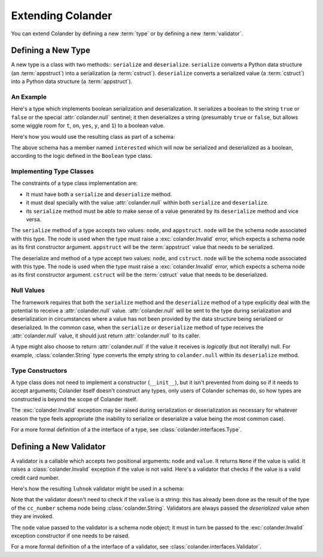 Extending Colander
==================

You can extend Colander by defining a new :term:`type` or by defining
a new :term:`validator`.

.. _defining_a_new_type:

Defining a New Type
-------------------

A new type is a class with two methods:: ``serialize`` and ``deserialize``.
``serialize`` converts a Python data structure (an :term:`appstruct`) into a
serialization (a :term:`cstruct`).  ``deserialize`` converts a serialized
value (a :term:`cstruct`) into a Python data structure (a :term:`appstruct`).

An Example
~~~~~~~~~~

Here's a type which implements boolean serialization and deserialization.  It
serializes a boolean to the string ``true`` or ``false`` or the special
:attr:`colander.null` sentinel; it then deserializes a string (presumably
``true`` or ``false``, but allows some wiggle room for ``t``, ``on``,
``yes``, ``y``, and ``1``) to a boolean value.

.. code-block::  python
   :linenos:

   from colander import null

   class Boolean(object):
       def serialize(self, node, appstruct):
           if appstruct is null:
               return null
           if not isinstance(appstruct, bool):
              raise Invalid(node, '%r is not a boolean')
           return appstruct and 'true' or 'false'

       def deserialize(self, node, cstruct):
           if cstruct is null:
              return null
           if not isinstance(cstruct, basestring):
               raise Invalid(node, '%r is not a string' % cstruct)
           value = cstruct.lower()
           if value in ('true', 'yes', 'y', 'on', 't', '1'):
               return True
           return False

Here's how you would use the resulting class as part of a schema:

.. code-block:: python
   :linenos:

   import colander

   class Schema(colander.MappingSchema):
       interested = colander.SchemaNode(Boolean())

The above schema has a member named ``interested`` which will now be
serialized and deserialized as a boolean, according to the logic defined in
the ``Boolean`` type class.

Implementing Type Classes
~~~~~~~~~~~~~~~~~~~~~~~~~

The constraints of a type class implementation are:

- It must have both a ``serialize`` and ``deserialize`` method.

- it must deal specially with the value :attr:`colander.null` within both
  ``serialize`` and ``deserialize``.

- its ``serialize`` method must be able to make sense of a value generated by
  its ``deserialize`` method and vice versa.

The ``serialize`` method of a type accepts two values: ``node``, and
``appstruct``.  ``node`` will be the schema node associated with this type.
The node is used when the type must raise a :exc:`colander.Invalid` error,
which expects a schema node as its first constructor argument.  ``appstruct``
will be the :term:`appstruct` value that needs to be serialized.

The deserialize and method of a type accept two values: ``node``, and
``cstruct``.  ``node`` will be the schema node associated with this type.
The node is used when the type must raise a :exc:`colander.Invalid` error,
which expects a schema node as its first constructor argument.  ``cstruct``
will be the :term:`cstruct` value that needs to be deserialized.

Null Values
~~~~~~~~~~~

The framework requires that both the ``serialize`` method and the
``deserialize`` method of a type explicitly deal with the potential to
receive a :attr:`colander.null` value.  :attr:`colander.null` will be sent to
the type during serialization and deserialization in circumstances where a
value has not been provided by the data structure being serialized or
deserialized.  In the common case, when the ``serialize`` or ``deserialize``
method of type receives the :attr:`colander.null` value, it should just
return :attr:`colander.null` to its caller.

A type might also choose to return :attr:`colander.null` if the value it
receives is *logically* (but not literally) null.  For example,
:class:`colander.String` type converts the empty string to ``colander.null``
within its ``deserialize`` method.

.. code-block:: python
   :linenos:

    def deserialize(self, node, cstruct):
        if not cstruct:
            return null

Type Constructors
~~~~~~~~~~~~~~~~~
        
A type class does not need to implement a constructor (``__init__``),
but it isn't prevented from doing so if it needs to accept arguments;
Colander itself doesn't construct any types, only users of Colander
schemas do, so how types are constructed is beyond the scope of
Colander itself.

The :exc:`colander.Invalid` exception may be raised during
serialization or deserialization as necessary for whatever reason the
type feels appropriate (the inability to serialize or deserialize a
value being the most common case).

For a more formal definition of a the interface of a type, see
:class:`colander.interfaces.Type`.

.. _defining_a_new_validator:

Defining a New Validator
------------------------

A validator is a callable which accepts two positional arguments:
``node`` and ``value``.  It returns ``None`` if the value is valid.
It raises a :class:`colander.Invalid` exception if the value is not
valid.  Here's a validator that checks if the value is a valid credit
card number.

.. code-block:: python
   :linenos:

   def luhnok(node, value):
       """ checks to make sure that the value passes a luhn mod-10 checksum """
       sum = 0
       num_digits = len(value)
       oddeven = num_digits & 1

       for count in range(0, num_digits):
           digit = int(value[count])

           if not (( count & 1 ) ^ oddeven ):
               digit = digit * 2
           if digit > 9:
               digit = digit - 9

           sum = sum + digit

       if not (sum % 10) == 0:
           raise Invalid(node, 
                         '%r is not a valid credit card number' % value)
        
Here's how the resulting ``luhnok`` validator might be used in a
schema:

.. code-block:: python
   :linenos:

   import colander

   class Schema(colander.MappingSchema):
       cc_number = colander.SchemaNode(colander.String(), validator=lunhnok)

Note that the validator doesn't need to check if the ``value`` is a
string: this has already been done as the result of the type of the
``cc_number`` schema node being :class:`colander.String`. Validators
are always passed the *deserialized* value when they are invoked.

The ``node`` value passed to the validator is a schema node object; it
must in turn be passed to the :exc:`colander.Invalid` exception
constructor if one needs to be raised.

For a more formal definition of a the interface of a validator, see
:class:`colander.interfaces.Validator`.

